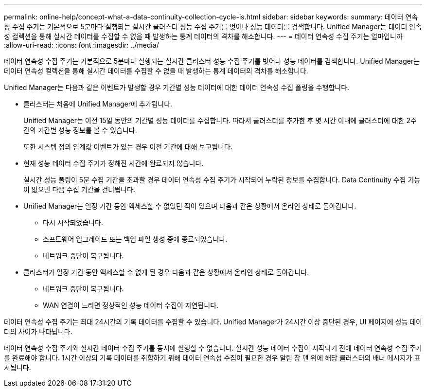 ---
permalink: online-help/concept-what-a-data-continuity-collection-cycle-is.html 
sidebar: sidebar 
keywords:  
summary: 데이터 연속성 수집 주기는 기본적으로 5분마다 실행되는 실시간 클러스터 성능 수집 주기를 벗어나 성능 데이터를 검색합니다. Unified Manager는 데이터 연속성 컬렉션을 통해 실시간 데이터를 수집할 수 없을 때 발생하는 통계 데이터의 격차를 해소합니다. 
---
= 데이터 연속성 수집 주기는 얼마입니까
:allow-uri-read: 
:icons: font
:imagesdir: ../media/


[role="lead"]
데이터 연속성 수집 주기는 기본적으로 5분마다 실행되는 실시간 클러스터 성능 수집 주기를 벗어나 성능 데이터를 검색합니다. Unified Manager는 데이터 연속성 컬렉션을 통해 실시간 데이터를 수집할 수 없을 때 발생하는 통계 데이터의 격차를 해소합니다.

Unified Manager는 다음과 같은 이벤트가 발생할 경우 기간별 성능 데이터에 대한 데이터 연속성 수집 폴링을 수행합니다.

* 클러스터는 처음에 Unified Manager에 추가됩니다.
+
Unified Manager는 이전 15일 동안의 기간별 성능 데이터를 수집합니다. 따라서 클러스터를 추가한 후 몇 시간 이내에 클러스터에 대한 2주간의 기간별 성능 정보를 볼 수 있습니다.

+
또한 시스템 정의 임계값 이벤트가 있는 경우 이전 기간에 대해 보고됩니다.

* 현재 성능 데이터 수집 주기가 정해진 시간에 완료되지 않습니다.
+
실시간 성능 폴링이 5분 수집 기간을 초과할 경우 데이터 연속성 수집 주기가 시작되어 누락된 정보를 수집합니다. Data Continuity 수집 기능이 없으면 다음 수집 기간을 건너뜁니다.

* Unified Manager는 일정 기간 동안 액세스할 수 없었던 적이 있으며 다음과 같은 상황에서 온라인 상태로 돌아갑니다.
+
** 다시 시작되었습니다.
** 소프트웨어 업그레이드 또는 백업 파일 생성 중에 종료되었습니다.
** 네트워크 중단이 복구됩니다.


* 클러스터가 일정 기간 동안 액세스할 수 없게 된 경우 다음과 같은 상황에서 온라인 상태로 돌아갑니다.
+
** 네트워크 중단이 복구됩니다.
** WAN 연결이 느리면 정상적인 성능 데이터 수집이 지연됩니다.




데이터 연속성 수집 주기는 최대 24시간의 기록 데이터를 수집할 수 있습니다. Unified Manager가 24시간 이상 중단된 경우, UI 페이지에 성능 데이터의 차이가 나타납니다.

데이터 연속성 수집 주기와 실시간 데이터 수집 주기를 동시에 실행할 수 없습니다. 실시간 성능 데이터 수집이 시작되기 전에 데이터 연속성 수집 주기를 완료해야 합니다. 1시간 이상의 기록 데이터를 취합하기 위해 데이터 연속성 수집이 필요한 경우 알림 창 맨 위에 해당 클러스터의 배너 메시지가 표시됩니다.
